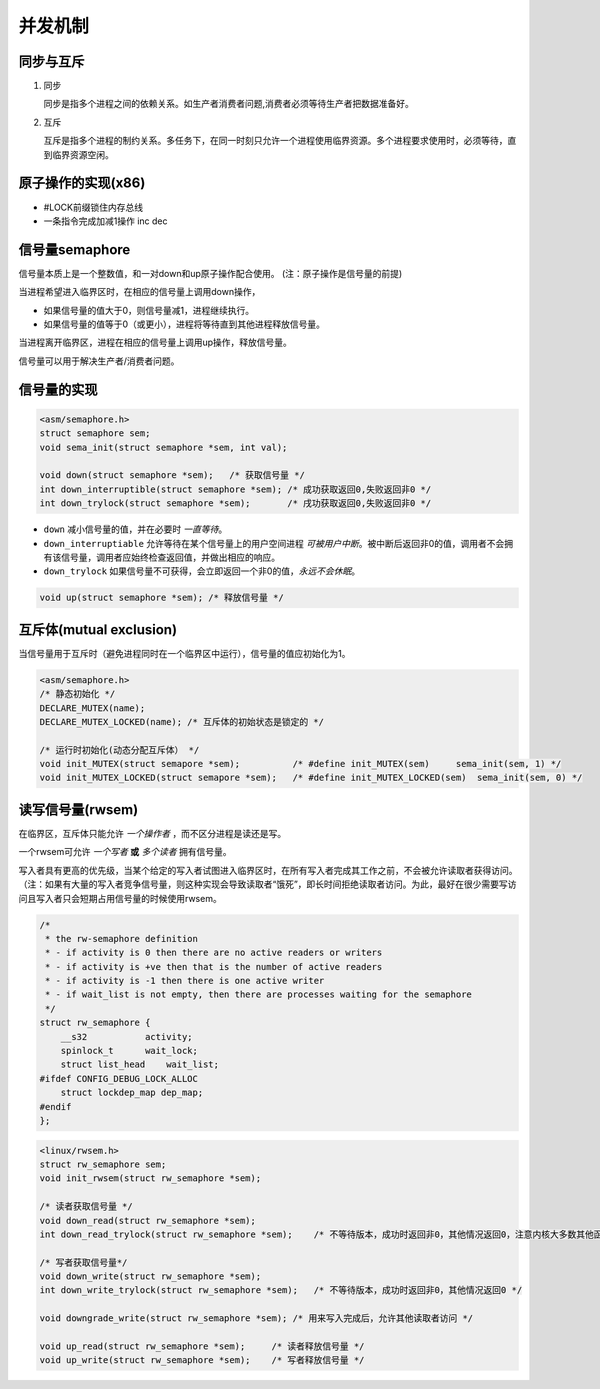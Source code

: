 并发机制
===========

同步与互斥
--------------

1. 同步
   
   同步是指多个进程之间的依赖关系。如生产者消费者问题,消费者必须等待生产者把数据准备好。

2. 互斥

   互斥是指多个进程的制约关系。多任务下，在同一时刻只允许一个进程使用临界资源。多个进程要求使用时，必须等待，直到临界资源空闲。

原子操作的实现(x86)
------------------------

- #LOCK前缀锁住内存总线
- 一条指令完成加减1操作 inc dec 

信号量semaphore
------------------

信号量本质上是一个整数值，和一对down和up原子操作配合使用。   (注：原子操作是信号量的前提)

当进程希望进入临界区时，在相应的信号量上调用down操作，

- 如果信号量的值大于0，则信号量减1，进程继续执行。
- 如果信号量的值等于0（或更小），进程将等待直到其他进程释放信号量。

当进程离开临界区，进程在相应的信号量上调用up操作，释放信号量。

信号量可以用于解决生产者/消费者问题。

信号量的实现
---------------

.. code-block:: c

    <asm/semaphore.h>
    struct semaphore sem;
    void sema_init(struct semaphore *sem, int val);

    void down(struct semaphore *sem);   /* 获取信号量 */              
    int down_interruptible(struct semaphore *sem); /* 成功获取返回0,失败返回非0 */
    int down_trylock(struct semaphore *sem);       /* 戌功获取返回0,失败返回非0 */ 

- ``down`` 减小信号量的值，并在必要时 *一直等待*。 
- ``down_interruptiable`` 允许等待在某个信号量上的用户空间进程 *可被用户中断*。被中断后返回非0的值，调用者不会拥有该信号量，调用者应始终检查返回值，并做出相应的响应。
- ``down_trylock`` 如果信号量不可获得，会立即返回一个非0的值，*永远不会休眠*。

.. code-block:: c

    void up(struct semaphore *sem); /* 释放信号量 */


互斥体(mutual exclusion)
--------------------------

当信号量用于互斥时（避免进程同时在一个临界区中运行），信号量的值应初始化为1。

.. code-block:: c

    <asm/semaphore.h>
    /* 静态初始化 */
    DECLARE_MUTEX(name);
    DECLARE_MUTEX_LOCKED(name); /* 互斥体的初始状态是锁定的 */
    
    /* 运行时初始化(动态分配互斥体） */
    void init_MUTEX(struct semapore *sem);          /* #define init_MUTEX(sem)     sema_init(sem, 1) */
    void init_MUTEX_LOCKED(struct semapore *sem);   /* #define init_MUTEX_LOCKED(sem)  sema_init(sem, 0) */

读写信号量(rwsem)
----------------------

在临界区，互斥体只能允许 *一个操作者* ，而不区分进程是读还是写。

一个rwsem可允许 *一个写者* **或** *多个读者* 拥有信号量。

写入者具有更高的优先级，当某个给定的写入者试图进入临界区时，在所有写入者完成其工作之前，不会被允许读取者获得访问。（注：如果有大量的写入者竞争信号量，则这种实现会导致读取者“饿死”，即长时间拒绝读取者访问。为此，最好在很少需要写访问且写入者只会短期占用信号量的时候使用rwsem。

.. code-block:: c

    /*
     * the rw-semaphore definition
     * - if activity is 0 then there are no active readers or writers
     * - if activity is +ve then that is the number of active readers
     * - if activity is -1 then there is one active writer
     * - if wait_list is not empty, then there are processes waiting for the semaphore
     */
    struct rw_semaphore {
        __s32           activity;
        spinlock_t      wait_lock;
        struct list_head    wait_list;
    #ifdef CONFIG_DEBUG_LOCK_ALLOC
        struct lockdep_map dep_map;
    #endif
    };

.. code-block:: c

    <linux/rwsem.h>
    struct rw_semaphore sem;
    void init_rwsem(struct rw_semaphore *sem);

    /* 读者获取信号量 */
    void down_read(struct rw_semaphore *sem);
    int down_read_trylock(struct rw_semaphore *sem);    /* 不等待版本，成功时返回非0，其他情况返回0，注意内核大多数其他函数会在成功是返回0 */

    /* 写者获取信号量*/
    void down_write(struct rw_semaphore *sem);
    int down_write_trylock(struct rw_semaphore *sem);   /* 不等待版本，成功时返回非0，其他情况返回0 */
    
    void downgrade_write(struct rw_semaphore *sem); /* 用来写入完成后，允许其他读取者访问 */
    
    void up_read(struct rw_semaphore *sem);     /* 读者释放信号量 */
    void up_write(struct rw_semaphore *sem);    /* 写者释放信号量 */



